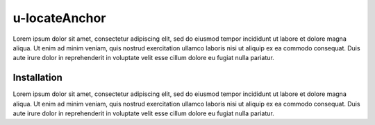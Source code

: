 u-locateAnchor
==============

Lorem ipsum dolor sit amet, consectetur adipiscing elit, sed do 
eiusmod tempor incididunt ut labore et dolore magna aliqua. Ut 
enim ad minim veniam, quis nostrud exercitation ullamco laboris 
nisi ut aliquip ex ea commodo consequat. Duis aute irure dolor 
in reprehenderit in voluptate velit esse cillum dolore eu fugiat 
nulla pariatur.

.. _installation:

Installation
------------

Lorem ipsum dolor sit amet, consectetur adipiscing elit, sed do 
eiusmod tempor incididunt ut labore et dolore magna aliqua. Ut 
enim ad minim veniam, quis nostrud exercitation ullamco laboris 
nisi ut aliquip ex ea commodo consequat. Duis aute irure dolor 
in reprehenderit in voluptate velit esse cillum dolore eu fugiat 
nulla pariatur.
